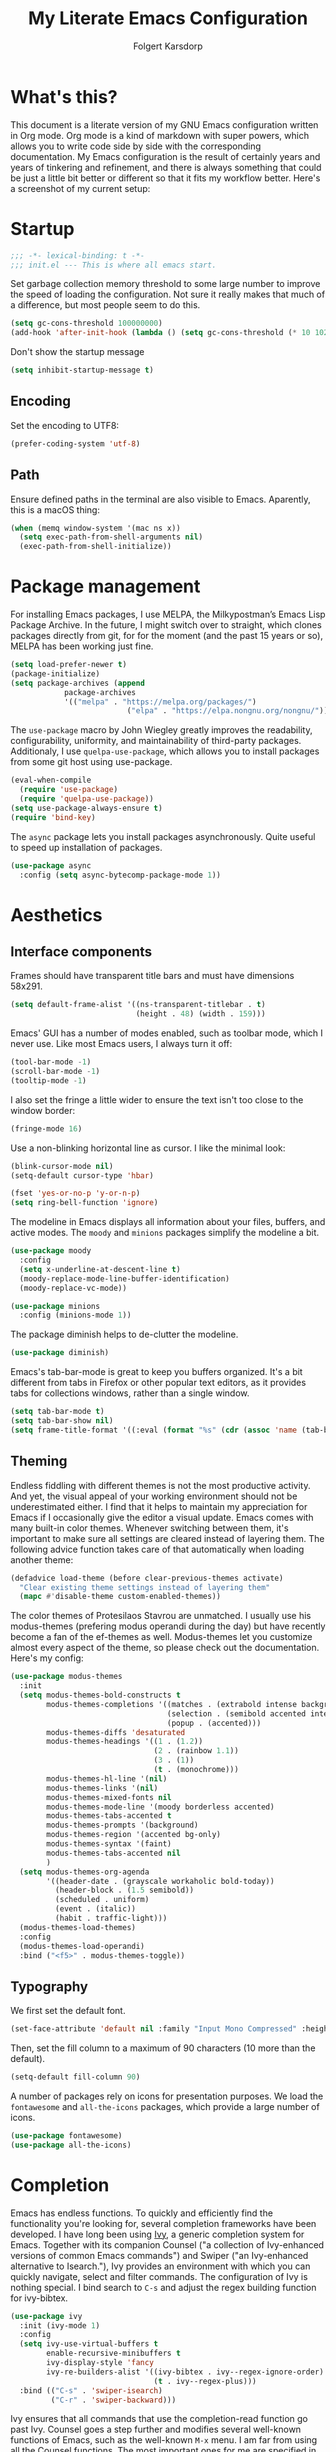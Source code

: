 #+TITLE: My Literate Emacs Configuration
#+AUTHOR: Folgert Karsdorp
#+filetags: :emacs:org-mode:python:jupyter:gtd:
#+property: header-args :tangle (if (member "INACTIVE" (org-get-tags)) "no" "~/.emacs.d/init.el")

* What's this?

This document is a literate version of my GNU Emacs configuration written in Org mode. Org
mode is a kind of markdown with super powers, which allows you to write code side by side
with the corresponding documentation. My Emacs configuration is the result of certainly
years and years of tinkering and refinement, and there is always something that could be
just a little bit better or different so that it fits my workflow better. Here's a
screenshot of my current setup:

#+DOWNLOADED: file:/Users/folgert/Desktop/Screenshot 2022-12-21 at 16.30.30.png @ 2022-12-21 16:30:53
[[file:What's_this?/2022-12-21_16-30-53_Screenshot 2022-12-21 at 16.30.30.png]]

* Startup
#+begin_src emacs-lisp :epilogue (format-time-string ";; Last generated on %c")
;;; -*- lexical-binding: t -*-
;;; init.el --- This is where all emacs start.
#+end_src

Set garbage collection memory threshold to some large number to improve the speed of
loading the configuration. Not sure it really makes that much of a difference, but most
people seem to do this.

#+begin_src emacs-lisp
(setq gc-cons-threshold 100000000) 
(add-hook 'after-init-hook (lambda () (setq gc-cons-threshold (* 10 1024 1024))))
#+end_src

Don't show the startup message
#+begin_src emacs-lisp
(setq inhibit-startup-message t)
#+end_src

** Encoding
Set the encoding to UTF8:

#+begin_src emacs-lisp
(prefer-coding-system 'utf-8)
#+end_src

** Path

Ensure defined paths in the terminal are also visible to Emacs. Aparently, this is a macOS
thing:

#+begin_src emacs-lisp
(when (memq window-system '(mac ns x))
  (setq exec-path-from-shell-arguments nil)
  (exec-path-from-shell-initialize))
#+end_src

* Package management
For installing Emacs packages, I use MELPA, the Milkypostman’s Emacs Lisp Package Archive.
In the future, I might switch over to straight, which clones packages directly from git,
for for the moment (and the past 15 years or so), MELPA has been working just fine.

#+begin_src emacs-lisp
(setq load-prefer-newer t)
(package-initialize)
(setq package-archives (append
			package-archives
			'(("melpa" . "https://melpa.org/packages/")
                          ("elpa" . "https://elpa.nongnu.org/nongnu/"))))
#+end_src

The ~use-package~ macro by John Wiegley greatly improves the readability, configurability,
uniformity, and maintainability of third-party packages. Additionaly, I use
~quelpa-use-package~, which allows you to install packages from some git host using
use-package. 

#+begin_src emacs-lisp
(eval-when-compile
  (require 'use-package)
  (require 'quelpa-use-package))
(setq use-package-always-ensure t)
(require 'bind-key)
#+end_src

The ~async~ package lets you install packages asynchronously. Quite useful to speed up
installation of packages.

#+begin_src emacs-lisp
(use-package async
  :config (setq async-bytecomp-package-mode 1))
#+end_src

* Aesthetics
** Interface components
Frames should have transparent title bars and must have dimensions 58x291.

#+begin_src emacs-lisp
(setq default-frame-alist '((ns-transparent-titlebar . t)
                            (height . 48) (width . 159)))
#+end_src

Emacs' GUI has a number of modes enabled, such as toolbar mode, which I never use. Like
most Emacs users, I always turn it off:

#+begin_src emacs-lisp
(tool-bar-mode -1)
(scroll-bar-mode -1)
(tooltip-mode -1)
#+end_src

I also set the fringe a little wider to ensure the text isn't too close to the window
border:

#+begin_src emacs-lisp
(fringe-mode 16)
#+end_src

Use a non-blinking horizontal line as cursor. I like the minimal look:

#+begin_src emacs-lisp
(blink-cursor-mode nil)
(setq-default cursor-type 'hbar)
#+end_src

#+begin_src emacs-lisp
(fset 'yes-or-no-p 'y-or-n-p)
(setq ring-bell-function 'ignore)
#+end_src

The modeline in Emacs displays all information about your files, buffers, and active
modes. The ~moody~ and ~minions~ packages simplify the modeline a bit. 

#+begin_src emacs-lisp
(use-package moody
  :config
  (setq x-underline-at-descent-line t)
  (moody-replace-mode-line-buffer-identification)
  (moody-replace-vc-mode))

(use-package minions
  :config (minions-mode 1))
#+end_src

The package diminish helps to de-clutter the modeline.

#+begin_src emacs-lisp
(use-package diminish)
#+end_src

Emacs's tab-bar-mode is great to keep you buffers organized. It's a bit different from
tabs in Firefox or other popular text editors, as it provides tabs for collections
windows, rather than a single window.

#+begin_src emacs-lisp
(setq tab-bar-mode t)
(setq tab-bar-show nil)
(setq frame-title-format '((:eval (format "%s" (cdr (assoc 'name (tab-bar--current-tab)))))))
#+end_src

** Theming
Endless fiddling with different themes is not the most productive activity. And yet, the
visual appeal of your working environment should not be underestimated either. I find that
it helps to maintain my appreciation for Emacs if I occasionally give the editor a visual
update. Emacs comes with many built-in color themes. Whenever switching between them, it's
important to make sure all settings are cleared instead of layering them. The following
advice function takes care of that automatically when loading another theme:

#+begin_src emacs-lisp
(defadvice load-theme (before clear-previous-themes activate)
  "Clear existing theme settings instead of layering them"
  (mapc #'disable-theme custom-enabled-themes))
#+end_src

The color themes of Protesilaos Stavrou are unmatched. I usually use his
modus-themes (prefering modus operandi during the day) but have recently become a fan of
the ef-themes as well. Modus-themes let you customize almost every aspect of the theme, so
please check out the documentation. Here's my config:

#+begin_src emacs-lisp
(use-package modus-themes
  :init
  (setq modus-themes-bold-constructs t
        modus-themes-completions '((matches . (extrabold intense background))
                                   (selection . (semibold accented intense))
                                   (popup . (accented)))
        modus-themes-diffs 'desaturated
        modus-themes-headings '((1 . (1.2))
                                (2 . (rainbow 1.1))
                                (3 . (1))
                                (t . (monochrome)))
        modus-themes-hl-line '(nil)
        modus-themes-links '(nil)
        modus-themes-mixed-fonts nil
        modus-themes-mode-line '(moody borderless accented)
        modus-themes-tabs-accented t
        modus-themes-prompts '(background)
        modus-themes-region '(accented bg-only)
        modus-themes-syntax '(faint)
        modus-themes-tabs-accented nil
        )
  (setq modus-themes-org-agenda
        '((header-date . (grayscale workaholic bold-today))
          (header-block . (1.5 semibold))
          (scheduled . uniform)
          (event . (italic))
          (habit . traffic-light)))
  (modus-themes-load-themes)
  :config
  (modus-themes-load-operandi)
  :bind ("<f5>" . modus-themes-toggle))
#+end_src

** Typography
We first set the default font. 

#+begin_src emacs-lisp
(set-face-attribute 'default nil :family "Input Mono Compressed" :height 120)
#+end_src

Then, set the fill column to a maximum of 90 characters (10 more than the default).

#+begin_src emacs-lisp
(setq-default fill-column 90)
#+end_src

A number of packages rely on icons for presentation purposes. We load the ~fontawesome~
and ~all-the-icons~ packages, which provide a large number of icons.

#+begin_src emacs-lisp
(use-package fontawesome)
(use-package all-the-icons)
#+end_src

* Completion
Emacs has endless functions. To quickly and efficiently find the functionality you're
looking for, several completion frameworks have been developed. I have long been using
[[https://github.com/abo-abo/swiper][Ivy]], a generic completion system for Emacs. Together with its companion Counsel ("a
collection of Ivy-enhanced versions of common Emacs commands") and Swiper ("an
Ivy-enhanced alternative to Isearch."), Ivy provides an environment with which you can
quickly navigate, select and filter commands. The configuration of Ivy is nothing special.
I bind search to ~C-s~ and adjust the regex building function for ivy-bibtex.

#+begin_src emacs-lisp
(use-package ivy
  :init (ivy-mode 1)
  :config
  (setq ivy-use-virtual-buffers t
        enable-recursive-minibuffers t
        ivy-display-style 'fancy
        ivy-re-builders-alist '((ivy-bibtex . ivy--regex-ignore-order)
                                (t . ivy--regex-plus)))
  :bind (("C-s" . 'swiper-isearch)
         ("C-r" . 'swiper-backward)))
#+end_src

Ivy ensures that all commands that use the completion-read function go past Ivy. Counsel
goes a step further and modifies several well-known functions of Emacs, such as the
well-known ~M-x~ menu. I am far from using all the Counsel functions. The most important
ones for me are specified in the configuration below. Furthermore, I have changed the
ripgrep settings slightly to give a little more context in the results.

#+begin_src emacs-lisp
(use-package counsel
  :init (counsel-mode t)
  :bind (("C-x C-r" . 'counsel-recentf)
         ("C-c i" . 'counsel-imenu)
         ("C-c c" . 'counsel-org-capture)
         ("C-x b" . 'ivy-switch-buffer))
  :config
  (setq counsel-grep-base-command "grep -niE %s %s")
  (setq counsel-grep-base-command
        ;; "ag --nocolor --nogroup %s %s")
        "rg -S -M 120 --no-heading --line-number --color never %s %s")
  (setq counsel-find-file-occur-cmd
        "gls -a | grep -i -E '%s' | gxargs -d '\\n' gls -d --group-directories-first")
  (setq counsel-locate-cmd 'counsel-locate-cmd-mdfind))
#+end_src

Ivy presents lists. The package ~prescient~ takes these lists, then sorts and filters
them. It works nicely with Counsel too.

#+begin_src emacs-lisp
(use-package prescient
  :config
  (prescient-persist-mode))

(use-package ivy-prescient
  :config (ivy-prescient-mode))
#+end_src

Hydra's are great to create key binding menu's that stick around. Before, I had more
defined. Now only a few.  

#+begin_src emacs-lisp
(use-package ivy-hydra)
#+end_src

The ~which-key~ package is great for discoverability and memorability of functionalities.
The package gives completions for keybindings. For example, type ~C-c~ and which-key
returns all key bindings that follow that combination. Really useful, since there are just
too many key bindings...

#+begin_src emacs-lisp
(use-package which-key
  :diminish
  :init
  (progn
    (setq which-key-idle-delay 1.0)
    (which-key-mode)))
#+end_src

* Editing
They call it a text editor for a reason. I first make some customizations to various
editing functions and settings, starting with tabs, which we all hate, so let's turn them
off:

#+begin_src emacs-lisp
(setq-default indent-tabs-mode nil
              tab-always-indent 'complete
              tab-width 4)
#+end_src

The default mode in Emacs is Emacs lisp. For my work, it's better to set this to text:

#+begin_src emacs-lisp
(setq-default initial-major-mode 'text-mode
              default-major-mode 'text-mode)
#+end_src

The option to add a double space following a period is so old, it's hard to find exactly
when it was introduced. The documentation says "at or before Emacs version 19.24". We're
now at emacs 29, and I'm still turing it off:

#+begin_src emacs-lisp
(setq sentence-end-double-space nil)
#+end_src

Highlighting matching parentheses helps catching syntax errors early on:

#+begin_src emacs-lisp
(show-paren-mode t)
#+end_src

Emacs >=29 has support for pixel scrolling. This greatly improves editing files with
images:

#+begin_src emacs-lisp
(pixel-scroll-precision-mode)
#+end_src

When working on text, I prefer auto-filll which breaks lines after a set number of
characters. Hard breakes help with putting text files under git control. To auto-fill all
text related modes, we add the mode to the text mode hook:

#+begin_src emacs-lisp
(add-hook 'text-mode-hook #'auto-fill-mode)
#+end_src

When files change on disk, update the buffer automatically:

#+begin_src emacs-lisp
(global-auto-revert-mode t)
#+end_src

Emacs is quick to warn about large files. With the new large file support this is
certainly no longer necessary. I raise the threshold a bit: 

#+begin_src emacs-lisp
(setq large-file-warning-threshold 100000000)
#+end_src

Next are some packages to make editing even easier with Emacs. First two packages for
easier navigation. ~avy~ offers a great way to navigate your document without touching the
mouse. It allows you to jump to text in a decision tree like strategy. There are many
different search options, but I tend to use only two of them. The first,
~avy-goto-char-timer~ allows you to type in part of a word within a certain time limit
before avy presents the selection keys. The second one shows selection keys for each line
in all visible buffers.

#+begin_src emacs-lisp
(use-package avy
  :bind (("M-j" . 'avy-goto-char-timer)
         ("M-\\" . 'avy-goto-line)))
#+end_src

Ace-window is another package by the same author, Oleh Krehel, which allows you to quickly
switch and manipulate windows in Emacs. I bind it to ~M-o~, as I use it quite often and
that's an easy binding. 

#+begin_src emacs-lisp
(use-package ace-window
  :config
  (set-face-attribute
   'aw-leading-char-face nil
   :weight 'bold
   :height 2.0)  
  (setq aw-keys '(?a ?s ?d ?f ?g ?h ?j ?k ?l))
  :bind (("M-o" . 'ace-window)))
#+end_src

I think Sublime text was the first text editor to offer simultaneous editing with multiple
cursors -- a feature so powerful that nowadays practically all editors (even Jupyter
notebooks!) implement the feature. For Emacs we rely on the package ~multiple-cursors~,
which is a stable package that offers a similar experience.

#+begin_src emacs-lisp
(use-package multiple-cursors
  :bind (("C-S-c C-S-c" . mc/edit-lines)
         ("C->"         . mc/mark-next-like-this)
         ("C-<"         . mc/mark-previous-like-this)
         ("C-c C-<"     . mc/mark-all-like-this)
         ("M-<down-mouse-1>" . mc/add-cursor-on-click)
         ("C-c m" . vr/mc-mark)))
#+end_src

The package ~expand-region~ provides a nifty way to select parts of text of code. By
repeating the keybinding, the selected region will be expanded semantically. For example,
when inside a list comprehension that's part of a function in Python, expand region would
first select everything inside the list comprehension, and then its immediate semantic
parent, i.e. the function.

#+begin_src emacs-lisp
(use-package expand-region
  :bind ("C-=" . er/expand-region))
#+end_src

The ~electric~ package, part of Emacs, enable automatic paren and quote pairing. It's
simple but effective.

#+begin_src emacs-lisp
(use-package electric
  :ensure nil
  :config (electric-pair-mode 1))
#+end_src

The package ~move-text~ provides a little utility function to easily move the current line
or region up and down. It's bound to Cmd+arrow up or arrow down.

#+begin_src emacs-lisp
(use-package move-text
  :config (move-text-default-bindings))
#+end_src

Highlighting the current line gives some visual support when editing files. I turn it on
globally:

#+begin_src emacs-lisp
(use-package hl-line
  :ensure nil
  :custom-face (hl-line ((t (:extend t))))
  :hook (after-init . global-hl-line-mode))
#+end_src

Sometimes having too many buffers around is distracting. The Olivetti mode helps focussing
on writing by centering your document and increasing the margins. I set the style to
"fancy", which sets both margins and fringe:

#+begin_src emacs-lisp
(use-package olivetti
  :config (setq olivetti-style 'fancy))
#+end_src

For editing csv files, I rely on ~csv-mode~:

#+begin_src emacs-lisp
(use-package csv-mode
  :defer t)
#+end_src

Likewise, YAML files are edited with the ~yaml-mode~:

#+begin_src emacs-lisp
(use-package yaml-mode
  :mode (("\\.yml\\'" . yaml-mode)))
#+end_src

* System management
** Dired
Dired is the main mode for doing all kinds of file management. Below are some
customizations to let it play nicely with macOS. To use these, make sure gls is install
through brew.

#+begin_src emacs-lisp
(when (string= system-type "darwin")       
  (setq dired-use-ls-dired nil))

(setq insert-directory-program "gls" dired-use-ls-dired t)
(setq dired-recursive-deletes 'always)
#+end_src

While already really good, the package ~dirvish~ an improved version of dired. It offers a
much more appealing interface, which is easily customizable. Most importantly, dirvish
helps discovering all kinds of nifty tricks inside dired that I didn't know about.

#+begin_src emacs-lisp
(use-package dirvish
  :init
  (dirvish-override-dired-mode)
  :custom
  (dirvish-quick-access-entries
   '(("h" "~/"                          "Home")
     ("d" "~/.emacs.d/"                 "Emacs")
     ("p" "~/projects"                  "Projects")
     ("t" "~/.local/share/Trash/files/" "TrashCan")))
  (dirvish-mode-line-format
   '(:left (sort file-time " " file-size symlink) :right (omit yank index)))
  ;; Don't worry, Dirvish is still performant even you enable all these attributes
  (dirvish-attributes '(all-the-icons collapse subtree-state vc-state git-msg))
  :config
  (setq dired-dwim-target t)
  (setq delete-by-moving-to-trash t)
  ;; Enable mouse drag-and-drop files to other applications
  (setq dired-mouse-drag-files t)                   ; added in Emacs 29
  (setq mouse-drag-and-drop-region-cross-program t) ; added in Emacs 29
  (setq dired-listing-switches
        "-l --almost-all --human-readable --time-style=long-iso --group-directories-first --no-group")
  :bind
  ;; Bind `dirvish|dirvish-side|dirvish-dwim' as you see fit
  (("C-c f" . dirvish-fd)
   ;; Dirvish has all the keybindings in `dired-mode-map' already
   :map dirvish-mode-map
   ("a"   . dirvish-quick-access)
   ("f"   . dirvish-file-info-menu)
   ("y"   . dirvish-yank-menu)
   ("N"   . dirvish-narrow)
   ("^"   . dirvish-history-last)
   ("h"   . dirvish-history-jump) ; remapped `describe-mode'
   ("s"   . dirvish-quicksort)    ; remapped `dired-sort-toggle-or-edit'
   ("v"   . dirvish-vc-menu)      ; remapped `dired-view-file'
   ("TAB" . dirvish-subtree-toggle)
   ("M-f" . dirvish-history-go-forward)
   ("M-b" . dirvish-history-go-backward)
   ("M-l" . dirvish-ls-switches-menu)
   ("M-m" . dirvish-mark-menu)
   ("M-t" . dirvish-layout-toggle)
   ("M-s" . dirvish-setup-menu)
   ("M-e" . dirvish-emerge-menu)
   ("M-j" . dirvish-fd-jump)))
#+end_src

** Backups / Recovery / Recent files

Most of my projects are under git control, but still we need a way to ensure local backups
in case something goes wrong locally before pushing changes to the remote. By default,
Emacs makes backups in the working directory, but that creates some serious clutter. So, I
prefer to store then in one place.

#+begin_src emacs-lisp
(setq backup-by-copying t)
(setq backup-directory-alist '(("." . "~/.emacs.d/backups")))
(setq delete-old-versions t)
(setq version-control t)
(setq create-lockfiles nil)
#+end_src

~recentf~ is a minor mode in Emacs that creates a list of recently visited files.
Completion frontend such as Ivy can then use this list to present to the user. I exclude
some files I certainly never want to revisit, and also set the maximum number of saved
items to 500. 

#+begin_src emacs-lisp
(use-package recentf
  :config
  (setq recentf-exclude '("COMMIT_MSG" "COMMIT_EDITMSG" "github.*txt$"
                          "[0-9a-f]\\{32\\}-[0-9a-f]\\{32\\}\\.org"
                          ".*png$" ".*cache$"))
  (setq recentf-max-saved-items 500))
#+end_src

Finally, we use the minor save-place-mode to save place in each file, which is rather
handy upon revisiting files.

#+begin_src emacs-lisp
(save-place-mode 1)
#+end_src

** Tramp
Tramp is great for working on remote files. The config is simple:

#+begin_src emacs-lisp
(use-package tramp
  :ensure nil
  :defer t
  :config
  (setq tramp-default-user "folgertk"
        tramp-default-method "ssh")
  (use-package counsel-tramp
    :bind ("C-c t" . counsel-tramp))
  (put 'temporary-file-directory 'standard-value '("/tmp")))
#+end_src

* Project Management

For project management, I use Projectile. This project interaction library provides all
kinds of nice features that operate on the project level. 

#+begin_src emacs-lisp
(use-package projectile
  :diminish
  :config
  (setq projectile-completion-system 'ivy)
  (setq projectile-switch-project-action #'projectile-dired)
  :bind (:map projectile-mode-map
              ("C-c p" . projectile-command-map))
  :init (projectile-mode +1))
#+end_src

Projectile is integrated with counsel through ~counsel-projectile~. All projects are
opened in dedicated tabs. 

#+begin_src emacs-lisp
(defun projectile-name-tab-by-project-name-or-default ()
  (let ((project-name (projectile-project-name)))
    (if (string= "-" project-name)
        (tab-bar-tab-name-current)
      project-name)))

(setq tab-bar-tab-name-function #'projectile-name-tab-by-project-name-or-default)

(defun counsel-projectile-switch-project-action-dired-new-tab (project)
  (let* ((project-name (file-name-nondirectory (directory-file-name project)))
         (tab-bar-index (tab-bar--tab-index-by-name project-name)))
    (if tab-bar-index
        (tab-bar-select-tab (+ tab-bar-index 1))
      (progn
        (tab-bar-new-tab)
        (let ((projectile-switch-project-action 'projectile-dired))
          (counsel-projectile-switch-project-by-name project))
        (dirvish-side)))))

(defun projectile-kill-buffers-and-enclosing-tab ()
  (interactive)
  (let* ((project-name (projectile-project-name))
         (tab-bar-index (tab-bar--tab-index-by-name project-name)))
    (when tab-bar-index
      (projectile-kill-buffers)
      (tab-bar-switch-to-recent-tab)
      (tab-bar-close-tab (+ tab-bar-index 1)))))

(use-package counsel-projectile
  :after projectile
  :init (counsel-projectile-mode)
  :config
  ;; I want projectile to open dired upon selecting a project. 
  (counsel-projectile-modify-action
   'counsel-projectile-switch-project-action
   '((add ("T" counsel-projectile-switch-project-action-dired-new-tab "open in new tab") 1)))
  :bind (:map projectile-mode-map
              ("C-c p k" . projectile-kill-buffers-and-enclosing-tab)))
#+end_src
* Git
Magit -- A Git Porcelain inside Emacs is /the/ git interface for Emacs. There's simply no
way to describe just how good this is. It's one of a kind and of those packages that makes
me want to stick with Emacs. Customization isn't really necessary, except perhaps for some
keybindings:

#+begin_src emacs-lisp
(use-package magit
  :config
  (setq magit-git-executable "/usr/bin/git")
  :bind (("C-x g" . magit-status)
         ("C-c M-g" . magit-file-popup)))
#+end_src

Keep you git repositories clean! The package ~gitignore-templates~ is a great help to do that.

#+begin_src emacs-lisp
(use-package gitignore-templates
  :defer t)
#+end_src

* Writing
** Org mode
Org mode is one of the main reasons I use Emacs. Org is a mode in which I take notes of
articles and meetings, write blogs, keep bookmarks, organize all my appointments in it,
develop a backlog and project schedule and all sorts of other things. For a scientific
researcher, org-mode is the best piece of software available because you can configure
everything, but really everything, to fit your workflow exactly. Some people think that is
also a risk of org-mode and Emacs in general. But I think adaptability and flexibility are
crucial since your workflow always changes a little bit. Emacs and Org-mode make it
possible to customize my academic toolbox exactly to my needs. My configuration for
Org-mode is quite extensive. I will first discuss a set of general settings. Then I'll
cover my calendar setup and my org-roam settings.

#+begin_src emacs-lisp
(use-package org :ensure org-contrib)
#+end_src

*** Agenda
My org agenda consists of entries spread across five documents. In ~inbox.org~ I keep all
my unctegorized to-do's, notes and thoughts. By temporarily storing all new entries in an
inbox, I limit the time I'm distracted. In ~agenda.org~ I keep all the appointments,
meetings, zoom-calls, lectures and so on. I usually do not put todo's here, just entries
that are scheduled for a particular day or time. In ~projects.org~ I keep a backlog of all
the projects I am working on. In ~habits.org~ I keep a number of habits, such as going to
exercise, watering the plants, and whether I need a haircut again 🙃. Finally, in
~readlist.org~ I keep a list of links to articles in Zotero that I still want to read.

#+begin_src emacs-lisp
  (defvar my-agenda-files '("inbox.org" "projects.org" "habits.org" "agenda.org" "leeslijst.org"))
  (setq org-directory "~/org"
        org-agenda-files (mapcar
                          (lambda (f) (concat (file-name-as-directory org-directory) f))
                          my-agenda-files)
        org-default-notes-file (concat (file-name-as-directory org-directory) "notes.org"))
#+end_src

Crucial to my workflow is org-mode's "refiling" functionality. Refiling means moving
entries or nodes to specific locations in other files. This is quite handy when moving all
entries collected in my inbox to the appropriate locations. I usually refile entries to
one of the projects in ~projects.org~. Each project therein has two main sections, "notes"
and "tasks." To quickly move entries to these two sections, I modify the variable
~org-refile-targets~ below.

#+begin_src emacs-lisp
(mapc (lambda (item)
        (setf (alist-get item ivy-initial-inputs-alist) ""))
      '(org-refile org-agenda-refile org-capture-refile))

(setq org-refile-use-outline-path 'file
      org-outline-path-complete-in-steps nil
      org-refile-allow-creating-parent-nodes 'confirm
      org-refile-targets '((org-agenda-files :maxlevel . 2))
      org-refile-targets '(("projects.org" :regexp . "\\(?:\\(?:Note\\|Task\\)s\\)")))
#+end_src

Todo's can be in two stages: done or not. When not, they are given the keyword "TODO." If
I am waiting for input from someone else or for some other reason can't continue working
on a todo, then I set the entry to "WAITING". When todo's are done I set them to "DONE",
and if I don't continue working on them for some reason, I set the keyword to "CANCELLED".

#+begin_src emacs-lisp
(setq org-todo-keywords '((sequence "TODO" "WAITING" "|" "DONE" "CANCELLED"))
      org-enforce-todo-dependencies t)
#+end_src

For making reports, I like to log when I completed a todo. I store that information in
org-mode drawers. 

#+begin_src emacs-lisp
(setq org-log-done 'time  ; when marking a todo as done, at the time
      org-log-into-drawer t)  ; log into drawers right underneath the heading
#+end_src

Like "refiling," Org-mode's "capture" functionality allows me to quickly save notes and
thoughts without being distracted for too long. Org capture works with templates that
allow different types of capture items to be quickly park. Below I define four of them.
The first is for new todo items, which automatically land in my inbox. The second is for
appointments. Captured appointments are automatically placed in the calendar under "future
appointments." Then there is a template for adding items to my reading list, and finally a
template for notes that also end up in my inbox.

#+begin_src emacs-lisp
(setq org-capture-templates
      '(("t" "Todo" entry (file+headline "~/org/inbox.org" "Tasks")
         "* TODO %^{Todo} %^G \n:PROPERTIES:\n:CREATED: %U\n:END:\n\n%?"
         :empty-lines 1)
        ("m" "Meeting" entry (file+headline "~/org/agenda.org" "Toekomstig")
         "* %^{Description} :meeting:\n%^t"
         :empty-lines 1)
        ("r" "Read" entry (file+headline "~/org/leeslijst.org" "Articles")
         "* TODO %c \n:PROPERTIES:\n:CREATED: %U\n:END:\n\n%?"
         :empty-lines 1)
        ("n" "Note" entry (file+headline "~/org/inbox.org" "Notes")
         "* %^{Title} %^G \n:PROPERTIES:\n:CREATED: %U\n:END:\n\n%?"
         :empty-lines 1)))
#+end_src

For replying to email I also made a template. For this but I use the package
~org-mac-link~, which provides functionality to link to text in applications outside of
Emacs, such as the Address Book, Firefox, Safari, Finder, and to Mail. The ability to link
to Mail is particularly useful. It works as follows. All mails in Mail have a unique
message ID. That ID remains the same when the mail is moved to another folder. By linking
to a mail's ID, I can easily record notes or todo's for emails.

#+begin_src emacs-lisp
(add-to-list 'load-path (expand-file-name "org-mac-link" "~/.emacs.d/gitrepos"))
(require 'org-mac-link)
(add-hook 'org-mode-hook (lambda ()
(define-key org-mode-map (kbd "C-c g") 'org-mac-link-get-link)))

(org-add-link-type "message" 'org-mac-message-open)

(defun org-mac-message-open (message-id)
  "Visit the message with MESSAGE-ID.
   This will use the command `open' with the message URL."
  (browse-url (concat "message://%3c" (substring message-id 2) "%3e")))
#+end_src

The corresponding capture template is as follows:

#+begin_src emacs-lisp
(setq org-capture-template
      (append org-capture-templates
              '(("e" "Mail" entry (file+headline "~/org/inbox.org" "Mail")
                 "* TODO  %(org-mac-message-get-links \"s\") %^g \n:PROPERTIES:\n:CREATED: %U\n:END:\n\n%?"
                 :empty-lines 1))))
#+end_src

The final capture template is for storing bookmarks. I keep links to interesting web pages
in a file called ~bookmarks.org~. I use ~org-cliplink~ to copy URLs from the clipboard to
a file. The nice thing about this packages is that it automatically uses the title of the
website for displaying the link.

#+begin_src emacs-lisp
(setq org-capture-template
      (append org-capture-templates
              '(("l" "Link" entry (file+headline "~/org/bookmarks.org" "Bookmarks")
                 "* %(org-cliplink-capture) %^g \n:PROPERTIES:\n:CREATED: %U\n:END:\n\n%?"
                 :empty-lines 1))))

(use-package org-cliplink
  :defer t
  :after org)
#+end_src

Org's Agenda mode aggregates all TODO's and scheduled items from the different agenda
files and presents them in a nice overview. To easily customize this overview, I use the
~org-super-agenda~ package, which allows you to group TODOs on all kinds of criteria. 

#+begin_src emacs-lisp
(use-package org-super-agenda
  :after org
  :config
  (use-package origami
    :bind (:map org-super-agenda-header-map ("<tab>" . origami-toggle-node))
    :hook (org-agenda-mode . origami-mode)))

(add-hook 'org-agenda-mode-hook 'org-super-agenda-mode)
#+end_src

Below are some preferences for Org's agenda:

#+begin_src emacs-lisp
(setq org-agenda-search-view-always-boolean t
      org-agenda-block-separator (propertize
                                  (make-string (frame-width) ?\u2594)
                                  'face '(:foreground "grey38"))
      org-super-agenda-header-separator ""
      org-habit-show-habits-only-for-today nil
      org-agenda-restore-windows-after-quit t
      org-agenda-show-future-repeats nil
      org-deadline-warning-days 2
      org-agenda-window-setup 'current
      org-agenda-span 'day
      org-agenda-start-on-weekday 1 ;; nil
      org-agenda-skip-deadline-prewarning-if-scheduled t
      org-agenda-skip-scheduled-if-done t
      org-agenda-skip-deadline-if-done t
      org-agenda-format-date "\n%A, %-e %B %Y"
      org-agenda-dim-blocked-tasks t)
#+end_src

#+DOWNLOADED: file:/Users/folgert/Desktop/Screenshot 2022-12-24 at 16.45.08.png @ 2022-12-24 16:59:13
[[file:Writing/2022-12-24_16-59-13_Screenshot 2022-12-24 at 16.45.08.png]]


My agenda view consist of three windows, which are displayed in a dedicated tab. The first
presents the agenda of the current day. The second displays my project backlog, including
TODOs temporarily stored in my Inbox, as well as articles I want to read. These different
views are stored in the variable ~org-agenda-custom-commands~. First, we add a view for my
daily tasks:

#+begin_src emacs-lisp
(setq org-agenda-custom-commands
      '(("d" "Dagelijkse Takenlijst"
         ((agenda ""
                  ((org-agenda-overriding-header " Planner")
                   (org-agenda-prefix-format '((agenda . " %?-12t")))
                   (org-agenda-span 'day)
                   (org-deadline-warning-days 0)
                   (org-super-agenda-groups
                    '((:name "" :time-grid t :scheduled t :deadline t :category "verjaardag")
                      (:discard (:anything t))))))))))
#+end_src

Next, we define the project backlog view. The view consist of three sections: one for
unsorted TODOs in the inbox, one with all project TODOs grouped by category (which
coincides with the project name in my case), and a final section with articles I plan to
read. 

#+begin_src emacs-lisp
(org-super-agenda--def-auto-group category "their org-category property"
  :key-form (org-super-agenda--when-with-marker-buffer (org-super-agenda--get-marker item)
              (org-get-category))
  :header-form (concat " " key))

(setq org-agenda-custom-commands (append org-agenda-custom-commands
        '(("p" "Project backlog"
          ((todo "TODO|NEXT|WAITING|HOLD"
                ((org-agenda-overriding-header " Inbox\n")
                 (org-agenda-prefix-format "  ")
                 (org-agenda-files '("~/org/inbox.org"))))
          (todo "TODO|NEXT|WAITING|HOLD"
                 ((org-agenda-overriding-header " Project TODOs")
                 (org-agenda-prefix-format "  ")
                  (org-agenda-files '("~/org/projects.org"))
                  (org-super-agenda-groups
                   '((:discard (:scheduled t :date t))
                     (:auto-category t)
                     (:discard (:anything t))))))
          (todo "TODO|NEXT"
                ((org-agenda-overriding-header " Reading List")
                 (org-agenda-prefix-format "  ")
                 (org-agenda-files '("~/org/leeslijst.org"))
                 (org-super-agenda-groups
                  '((:discard (:scheduled t))
                    (:name " Priority A reading" :priority "A")
                    (:name " Priority B reading" :priority "B")
                    (:name " Priority C reading" :priority "C")
                     (:discard (:anything t)))))))))))
#+end_src

The final view, then, is used to present a weekly overview of completed tasks. 

#+begin_src emacs-lisp
(defun format-closed-query ()
  (format "+TODO=\"DONE\"+CLOSED>=\"<-%sd>\"" (read-string "Number of days: ")))
(setq org-agenda-custom-commands (append org-agenda-custom-commands
        '(("w" "Weekly review"
         ((tags (format-closed-query)
                ((org-agenda-overriding-header "Overview of DONE tasks")
                 (org-agenda-archives-mode t))))))))
#+end_src

The third and final window displays a calendar view. Currently I use calfw and calfw-org
which displays all my TODOs in a calendar view much like those you find in popular
calendar apps. 

#+begin_src emacs-lisp
;; Functions to keep calendar in sight when working on the agenda
(defun fk-window-displaying-agenda-p (window)
  (equal (with-current-buffer (window-buffer window) major-mode)
         'org-agenda-mode)) 

(defun fk-position-calendar-buffer (buffer alist)
  (let ((agenda-window (car (remove-if-not #'fk-window-displaying-agenda-p (window-list)))))
    (when agenda-window
      (if (not (get-buffer-window "*Calendar*"))
          (let ((desired-window (split-window agenda-window nil 'below)))
            (set-window-buffer desired-window buffer)
            desired-window)))))

(add-to-list 'display-buffer-alist (cons "\\*Calendar\\*" (cons #'fk-position-calendar-buffer nil)))
(use-package calfw)
(use-package calfw-org)
#+end_src

The following functions create this custom view:

#+begin_src emacs-lisp
(defun side-by-side-agenda-view ()
  (progn
    (org-agenda nil "a")
    (split-window-right)
    (org-agenda-redo)
    (split-window-below)
    (other-window 1)
    (cfw:open-org-calendar)
    (setq org-agenda-sticky t)
    (other-window 1)
    (org-agenda nil "p")
    (setq org-agenda-sticky nil)))

(defun show-my-agenda ()
  (interactive)
  (let ((tab-bar-index (tab-bar--tab-index-by-name "Agenda")))
    (if tab-bar-index
        (tab-bar-select-tab (+ tab-bar-index 1))
      (progn
        (tab-bar-new-tab)
        (tab-bar-rename-tab "Agenda")
        (side-by-side-agenda-view)
        (message "Agenda loaded")))))
#+end_src

*** Org Roam

I use Org Roam for note keeping. Org Roam is much like Roam research, Obsidian, and other
tools for so-called `networked thought'. Org Roam provides a simple system to connect
files with links and backlinks, thus forming a graph or network of all your notes. I
mainly use it for research, and sometimes publish seperate notebooks on my website. 

#+begin_src emacs-lisp
(use-package org-roam
  :init 
  (setq org-roam-v2-ack t)
  :hook
  (after-init . org-roam-mode)
  :custom
  (org-roam-directory (file-truename "~/kaartenbak"))
  :bind (("C-c o l" . org-roam-buffer-toggle)
         ("C-c o f" . org-roam-node-find)
         ("C-c o g" . org-roam-graph)
         ("C-c o i" . org-roam-node-insert)
         ("C-c o c" . org-roam-capture)
         ;; Dailies
         ("C-c o j" . org-roam-dailies-capture-today))
  :config
  (org-roam-setup)
  (setq org-roam-db-gc-threshold (* 10 1024 1024))
  ;; If using org-roam-protocol
  (require 'org-roam-protocol)
  (require 'org-roam-export) ;; check whether this helps exporting
  (setq org-roam-dailies-directory "daily/")
  (setq org-roam-dailies-capture-templates
      '(("d" "default" entry
         "* %?"
         :if-new (file+head "%<%Y-%m-%d>.org"
                            "#+title: %<%Y-%m-%d>\n")))))

(use-package org-roam-bibtex
  :hook (org-roam-mode . org-roam-bibtex-mode)
  :after org-roam)
#+end_src

Org Roam already provides good text-based visualizations of the network, but sometimes
it's nice to actually browse the network in a visual graph. The package org-roam-ui gives
you a way to browse the network in an interactive graph which is rendered in the browser.
It's quite useful, and often helps remembering certain relationships between notes. 

#+begin_src emacs-lisp
(use-package org-roam-ui
  :after org-roam
  :config
  (setq org-roam-ui-sync-theme t
        org-roam-ui-follow t
        org-roam-ui-update-on-save t
        org-roam-ui-browser-function #'browse-url-chromium
        org-roam-ui-open-on-start nil))
#+end_src

Here's a picture of the network:

#+DOWNLOADED: file:/Users/folgert/Desktop/Screenshot 2022-12-24 at 16.40.27.png @ 2022-12-24 16:40:43
[[file:Writing/2022-12-24_16-40-43_Screenshot 2022-12-24 at 16.40.27.png]]


The starting point of my org roam is a slipbox (kaartenbak), which I open in a new
dedicated tab with the following utility function:

#+begin_src emacs-lisp
(defun open-kaartenbak ()
  (interactive)
  (let ((tab-bar-index (tab-bar--tab-index-by-name "Kaartenbak")))
    (if tab-bar-index
        (tab-bar-switch-to-tab (+ tab-bar-index 1))
      (progn
        (tab-bar-new-tab)
        (tab-bar-rename-tab "Kaartenbak")
        (find-file "~/kaartenbak/20210727213932-kaartenbak.org")))))
#+end_src

*** Uncategorized settings
Below are some tweaks to make editing org files a little more enjoyable to make.

#+begin_src emacs-lisp
(setq org-use-speed-commands t  ; set to true for navigation with shortcuts
      org-image-actual-width (list 550) ; resize the width of images
      org-format-latex-options (plist-put org-format-latex-options :scale 1.5)
      org-src-fontify-natively t  ; use auctex for formatting latex in org
      org-hide-leading-stars nil  ; Show all stars of headers
      org-adapt-indentation nil   ; Don't indent subsections (helps org-babel code blocks)
      org-cite-global-bibliography '("~/org/bib.bib")  ; for citing references
      org-latex-create-formula-image-program 'dvisvgm
      org-latex-default-class "tufte-handout"
      org-highlight-latex-and-related '(native))
#+end_src

Org-download is a convenient package for adding images or information from websites to org
documents. 

#+begin_src emacs-lisp
(use-package org-download)
#+end_src

** Blogging
My [[https://www.karsdorp.io][website]] is built with [[https://gohugo.io/][Hugo]], a popular static site generator. The package ox-hugo
provides a convenient bridge between my prefered writing system, org-mode and Hugo. It
allows me to export notes in roam or basically any note I want to my website.
Configuration is straightforward:

#+begin_src emacs-lisp
(use-package ox-hugo
  :config
  (require 'oc-csl)
  (setq org-hugo-base-dir "~/local/folgertk/")
  (setq org-hugo--preprocess-buffer nil)
  (setq org-hugo-auto-set-lastmod t)
  (setq org-cite-csl-styles-dir "~/Zotero/styles")
  (setq org-cite-export-processors '((t csl)))
  :after ox)
#+end_src

** LaTeX
Auctex is the go-to package for LaTeX editing in Emacs. It's been there for a while. It's
reliable, flexible, and doesn't get in your way.

#+begin_src emacs-lisp
(use-package tex
  :defer t
  :ensure auctex
  :init
  (progn
    (setq TeX-auto-save t
          TeX-parse-self t
          TeX-PDF-mode 1
          ;; Don't insert line-break at inline math
          LaTeX-fill-break-at-separators nil
          TeX-view-program-list
          '(("Preview.app" "open -a Preview.app %o")
            ("Skim" "open -a Skim.app %o")
            ("displayline" "displayline -g -b %n %o %b")
            ("open" "open %o"))
          TeX-view-program-selection
          '((output-dvi "open")
            (output-pdf "Skim")
            (output-html "open")))
    (add-hook 'TeX-mode-hook #'turn-on-reftex))
  :config
  (bind-key "C-c h l" 'hydra-langtool/body TeX-mode-map)
  (company-auctex-init))
#+end_src

~ox-latex~ is used for exporting org documents to LaTeX. Here I add some customization to
export with Tufte Handout by default and add the LaTeX ~minted~ package for exporting
blocks of code. 

#+begin_src emacs-lisp
(use-package ox-latex
  :ensure nil
  :defer t
  :config
  (add-to-list 'org-latex-packages-alist '("" "minted"))
  (setq org-latex-listings 'minted)

  (setq org-latex-pdf-process
        '("pdflatex -shell-escape -interaction nonstopmode -output-directory %o %f"
          "pdflatex -shell-escape -interaction nonstopmode -output-directory %o %f"
          "pdflatex -shell-escape -interaction nonstopmode -output-directory %o %f"))

  (add-to-list 'org-latex-classes
             '("tufte-handout"
               "\\documentclass{tufte-handout}"
               ("\\section{%s}" . "\\section*{%s}")
               ("\\subsection{%s}" . "\\subsection*{%s}")
               ("\\subsubsection{%s}" . "\\subsubsection*{%s}")
               ("\\paragraph{%s}" . "\\paragraph*{%s}")
               ("\\subparagraph{%s}" . "\\subparagraph*{%s}"))))
#+end_src

** Bibliography management
BibTeX support comes from the ~bibtex~ package. No special customization:

#+begin_src emacs-lisp
(use-package bibtex
  :mode (("\\.bib\\'" . bibtex-mode)))
#+end_src

#+DOWNLOADED: file:/Users/folgert/Desktop/Screenshot 2022-12-23 at 09.37.23.png @ 2022-12-23 09:37:53
[[file:Writing/2022-12-23_09-37-53_Screenshot 2022-12-23 at 09.37.23.png]]

Ivy-BibTeX is an extension to Ivy that allows you to search a BibTeX bibliography. Since
it is based on Ivy, it has advanced search capabilities enabling you to find what you are
looking for very quickly. The package is integrated with the different writing modes of
Emacs, such as Markdown, LaTeX and Orgmode. It works on the basis of a .bib file. I use
the bibliography manager Zotero to make one. Zotero's "better bibtex" plugin monitors
changes in the bibliographic database and automatically exports a new version of the
BibTeX file if there are any changes. Here is the complete configuration:

#+begin_src emacs-lisp
(use-package ivy-bibtex
  :bind*
  ("C-c C-r" . ivy-bibtex)
  :config
  (setq bibtex-completion-bibliography "~/org/bib.bib")
  (setq bibtex-completion-pdf-field "File")
  (setq bibtex-completion-pdf-open-function 'bibtex-pdf-open-function)
  (setq ivy-bibtex-default-action #'ivy-bibtex-insert-citation)
  (setq bibtex-completion-display-formats '((t . "${author:36} ${title:*} ${year:4} ${=type=:7}")))
  (setq bibtex-completion-format-citation-functions
        '((org-mode      . bibtex-completion-format-citation-org-cite)
          (latex-mode    . bibtex-completion-format-citation-cite)
          (markdown-mode . bibtex-completion-format-citation-pandoc-citeproc)
          (default       . bibtex-completion-format-citation-default)))
  (ivy-bibtex-ivify-action add-to-reading-list ivy-bibtex-add-to-reading-list)
  (ivy-bibtex-ivify-action show-pdf-in-finder ivy-bibtex-show-pdf-in-finder)
  (ivy-bibtex-ivify-action read-on-remarkable ivy-bibtex-read-on-remarkable)
  (ivy-add-actions 'ivy-bibtex '(("R" ivy-bibtex-add-to-reading-list "add to reading list")))
  (ivy-add-actions 'ivy-bibtex '(("F" ivy-bibtex-show-pdf-in-finder "show in finder")))
  (ivy-add-actions 'ivy-bibtex '(("M" ivy-bibtex-read-on-remarkable "read on remarkable"))))
#+end_src

I added some "actions" to those that ivy-bibtex itself provides. The first action, tied to
the "R" key, is "add to reading list". This action allows you to efficiently add
bibliographic entries to the reading list in the org agenda by typing "R" at a selected
entry. A capture buffer is presented to add some notes. The function that makes this
possible is the following:

#+begin_src emacs-lisp
(defun add-to-reading-list (keys &optional fallback-action)
  (let ((link (bibtex-completion-format-citation-org-title-link-to-PDF keys)))
    (kill-new link)
    (org-capture nil "r")))
#+end_src

To read PDFs, I prefer to use my [[https://remarkable.com/][Remarkable tablet]]. It is just a lot of hassle to select
an entry from Zotero, find the corresponding PDF, and then put it on my Remarkable tablet.
The function ~read-on-remarkable~ makes all this a lot easier. Find an entry with
Ivy-bibtex and send the corresponding PDF directly from Emacs to the Remarkable using the
Remarkable API, rmapi.

#+begin_src emacs-lisp
(defun read-on-remarkable (keys &optional fallback-action)
  (let ((fpath (car (bibtex-completion-find-pdf (car keys)))))
    (call-process "rmapi" nil 0 nil "put" fpath)))
#+end_src

Finally, two more functions to open PDF files either in Finder or in the PDF reader Skim.
These are two functions specifically for macOS, but I assume they could easily be adapted
for other systems.

#+begin_src emacs-lisp
(defun bibtex-pdf-open-function (fpath)
  (call-process "open" nil 0 nil "-a" "/Applications/Skim.app" fpath))

(defun show-pdf-in-finder (keys &optional fallback-action)
  (let ((dir (file-name-directory (car (bibtex-completion-find-pdf (car keys))))))
    (cond
     ((> (length dir) 1)
      (shell-command (concat "open " dir)))
     (t
      (message "No PDF(s) found for this entry: %s" key)))))    
#+end_src

In case you want to read PDF files inside Emacs?

#+begin_src emacs-lisp
(use-package pdf-tools
  :config (setq pdf-view-use-scaling t))
#+end_src

** Markdown
The ~markdown-mode~ package provides a major mode for editing Markdown files in Emacs.
Customization is pretty simple and straightforward. 

#+begin_src emacs-lisp
(use-package markdown-mode
  :commands (markdown-mode gfm-mode)
  :mode (("README\\.md\\'" . gfm-mode)
         ("\\.md\\'" . gfm-mode)
         ("\\.markdown\\'" . markdown-mode))
  :init (setq markdown-command "pandoc")
  :config
  (setq visual-line-column 90)
  (setq markdown-fontify-code-blocks-natively t)
  (setq markdown-enable-math t))
#+end_src

The ~pandoc-mode~ package provides an elegant interface to perform document conversions
using the pandoc library. It's not strictly markdown specific, but I tend to use it mainly
when working with Markdown files. 

#+begin_src emacs-lisp
(use-package pandoc-mode
  :after org)
#+end_src

* Programming
** General

The development of the Language Server Protocol has made code completion for virtually all
text editors easier and more uniform. By decoupling completion from the presentation, much
like a backend and frontend, it is now possible to get the same high quality completions
in virtually every programming language. In Emacs, there are two modes that can speak with
LSP. I once chose ~lsp-mode~, but the other, ~eglot~, is just as good, in my opinion.
Below is my configuration, which largely consists of turning off all kinds of unnecessary
functionality (for me).

#+begin_src emacs-lisp
(use-package lsp-mode
  :init
  (setq lsp-keymap-prefix "C-c l")
  :hook ((python-mode . lsp)
         ;; if you want which-key integration
         (lsp-mode . lsp-enable-which-key-integration))
  :config
  (setq lsp-enable-symbol-highlighting nil
        lsp-lens-enable nil
        lsp-headerline-breadcrumb-enable nil
        lsp-modeline-code-actions-enable nil
        lsp-diagnostics-provider :none
        lsp-modeline-diagnostics-enable nil
        lsp-completion-show-detail nil
        lsp-completion-show-kind nil
        lsp-pyright-python-executable-cmd "python3"
        )
  :commands (lsp lsp-deferred))
#+end_src

To display completions, then, I use the company framework of Emacs, which stands for
"complete any". It's purpose is to display completion candidates. Company is enabled
globally, with the exception of text modes and terminal modes. Other customizations are
failry straightforward.

#+begin_src emacs-lisp
(use-package company
  :config
  (add-hook 'prog-mode-hook 'company-mode)
  (setq company-global-modes '(not text-mode term-mode markdown-mode gfm-mode))
  (setq company-selection-wrap-around t
        company-show-numbers t
        company-tooltip-align-annotations t
        company-idle-delay 0.5
        company-require-match nil
        company-minimum-prefix-length 2)
  ;; Bind next and previous selection to more intuitive keys
  (define-key company-active-map (kbd "C-n") 'company-select-next)
  (define-key company-active-map (kbd "C-p") 'company-select-previous)
  ;; (add-to-list 'company-frontends 'company-tng-frontend)
  ;; :bind (("TAB" . 'company-indent-or-complete-common)))
  :after lsp-mode
  :hook (lsp-mode . company-mode)
  :bind (:map company-active-map ("<tab>" . company-complete-selection))
  (:map lsp-mode-map ("<tab>" . company-indent-or-complete-common)))
#+end_src

The package ~company-prescient~ provides a way to sort completion candidates using
~prescient~.

#+begin_src emacs-lisp
(use-package company-prescient
  :config (company-prescient-mode))
#+end_src

** Python

I use Pyright as a Static type checker for Python, and connect that with LSP:

#+begin_src emacs-lisp
(use-package lsp-pyright
  :ensure t
  :hook (python-mode . (lambda ()
                          (require 'lsp-pyright)
                          (lsp))))  ; or lsp-deferred
#+end_src

~pyvenv~ is a minor mode to work with virtual environments in Python. Nothing fancy, but
it works:

#+begin_src emacs-lisp
  (use-package pyvenv
    :init (setenv "WORKON_HOME" "~/.virtualenvs/"))
#+end_src

The ~jupyter~ package offers a REPL and org-mode source block frontend to Jupyter kernels.
This intergration with org-mode is truly amazing, as it allows you to turn any org
document into a fully interactive notebook much like Jupyter, without heaving to deal with
the unpleasantness of typing in a browser. It also gives me all the benefits of working in
org mode, including the integration with my agenda, making notes in org roam, and my blog. 

#+begin_src emacs-lisp
(use-package jupyter
  :after org
  :config
  (setq org-babel-python-command "python3")
  (setq org-confirm-babel-evaluate nil)
  (org-babel-do-load-languages 'org-babel-load-languages '((jupyter . t)))
  ;; default args for jupyter-python
  (setq org-babel-default-header-args:jupyter-python
   ;; NOTE: for converting Python Dataframes into org tables, I'm using code from
   ;; https://github.com/gregsexton/ob-ipython/blob/7147455230841744fb5b95dcbe03320313a77124/README.org#tips-and-tricks
   ;; which I put in .ipython/profile_default/startup/orgtable.py as a startup file for ipython. 
        '((:results . "replace")
          (:async . "yes")
          (:session . "py")
          (:kernel . "python3")))
  (setq org-babel-default-header-args:jupyter-R
        '((:results . "replace")
          (:async . "yes")
          (:session . "R")
          (:kernel . "R")))
  (add-hook 'org-babel-after-execute-hook 'org-redisplay-inline-images))
#+end_src

** R
For working with R, Emacs Speaks Statistics (ESS) provides an unmatched experience. It's
an interactive environment much like jupyter, which allows you to easily and iteratively
execute parts of your statistical analyses in R.

#+begin_src emacs-lisp
(use-package ess
  :defer t
  :config
  (setq ess-eval-visibly 'nowait))
#+end_src

** Stan
Libraries for doing Bayesian statistics, both in Python and R, often rely on Stan. There
is some support in Emacs for writing Stan code, including rudimentary completion and
documentation.

#+begin_src emacs-lisp
(use-package stan-mode :defer t)

(use-package company-stan
  :after stan-mode
  :hook (stan-mode . company-stan-setup))

(use-package eldoc-stan
  :after stan-mode
  :hook (stan-mode . eldoc-stan-setup))
#+end_src

* Searching
The packaghe ~deadgrep~ offers an intuitive interface on [[https://github.com/BurntSushi/ripgrep][ripgrep]], which is a fast
alternative to grep. I add a little utility function to search directly in my folder with
org files.

#+begin_src emacs-lisp
(use-package deadgrep
  :bind*
  (("C-c r" . deadgrep)
   ("C-c f" . grep-org-files))
  :config
  (defun grep-org-files (words)
    (interactive "sSearch org files: ")
    (let ((default-directory org-directory)
          (deadgrep--file-type '(glob . "*.org"))
          (deadgrep--context '(1 . 1))
          (deadgrep--search-type 'regexp))
      (deadgrep words))))
#+end_src

* Utility functions
Handy little package and functionality to open a terminal (in my case iterm2) in the same
folder as where the working document resides.

#+begin_src emacs-lisp
(use-package terminal-here
  :config
  (setq terminal-here-mac-terminal-command 'iterm2))
#+end_src

Simple utility function for (un)commenting lines. Bound to M-/. 

#+begin_src emacs-lisp
(defun comment-current-line-dwim ()
  "Comment or uncomment the current line."
  (interactive)
  (save-excursion
    (if (use-region-p)
        (comment-or-uncomment-region (region-beginning) (region-end))
      (push-mark (beginning-of-line) t t)
      (end-of-line)
      (comment-dwim nil))))
#+end_src

Simple function to create a scratch pad for random thoughts. Similar to Emacs's *scratch*
buffer but for org files.

#+begin_src emacs-lisp
  (defun new-scratch-pad ()
  "Create a new org-mode buffer for random stuff."
  (interactive)
  (let ((tab-bar-index (tab-bar--tab-index-by-name "Kladblok")))
    (if tab-bar-index
        (progn
          (tab-bar-select-tab (+ tab-bar-index 1))
          (switch-to-buffer "kladblok")
          (olivetti-mode t))
      (progn
        (tab-bar-new-tab)
        (tab-bar-rename-tab "Kladblok")
        (let ((buffer (generate-new-buffer "kladblok")))
          (switch-to-buffer buffer)
          (setq buffer-offer-save t)
          (org-mode)
          (olivetti-mode t))))))
#+end_src

#+begin_src emacs-lisp
(defun xah-unfill-paragraph ()
  (interactive)
  (let ((fill-column most-positive-fixnum))
    (fill-paragraph)))
#+end_src

Hydra to resize windows without touching the mouse.

#+begin_src emacs-lisp
(defhydra hydra-windows (:color red)
  ("s" shrink-window-horizontally "shrink horizontally" :column "Sizing")
  ("e" enlarge-window-horizontally "enlarge horizontally")
  ("b" balance-windows "balance window height")
  ("m" maximize-window "maximize current window")
  ("M" minimize-window "minimize current window")
  
  ("h" split-window-below "split horizontally" :column "Split management")
  ("v" split-window-right "split vertically")
  ("d" delete-window "delete current window")
  ("x" delete-other-windows "delete-other-windows")
  ("q" nil "quit menu" :color blue :column nil))
#+end_src

* Global key bindings

#+begin_src emacs-lisp
(setq mac-option-key-is-meta nil
      mac-command-key-is-meta t
      mac-command-modifier 'meta
      mac-option-modifier 'none)

(global-set-key (kbd "M-/") 'comment-current-line-dwim)
(global-set-key (kbd "M-+")  'mode-line-other-buffer)
(global-set-key (kbd "M-`") 'other-frame)
(global-set-key (kbd "C-x k") 'kill-this-buffer)
(global-set-key (kbd "C-x K") 'kill-buffer)
(global-set-key (kbd "C-c s") 'new-scratch-pad)
;; Turn off swiping to switch buffers (defined in mac-win.el)
(global-unset-key [swipe-left])
(global-unset-key [swipe-right])
(global-unset-key (kbd "C-<mouse-4>"))
(global-unset-key (kbd "C-<mouse-5>"))
(global-unset-key (kbd "C-<wheel-down>"))
(global-unset-key (kbd "C-<wheel-up>"))
(global-set-key (kbd "M-n") 'hydra-windows/body)
(define-key global-map "\C-ca" 'org-agenda)
(define-key global-map (kbd "C-c M-a") 'show-my-agenda)
(global-set-key (kbd "C-x C-b") 'tab-bar-select-tab-by-name)
#+end_src

* Server
Start an Emacs server, which allows you to start up successive clients instantaneously:

#+begin_src emacs-lisp
(use-package server
  :config
  (unless (server-running-p)
    (server-start)))
#+end_src

* Custom file
Config changes made through the customize UI will be stored here

#+begin_src emacs-lisp
(setq custom-file (expand-file-name "custom.el" "~/.emacs.d"))

(when (file-exists-p custom-file)
  (load custom-file))
#+end_src

